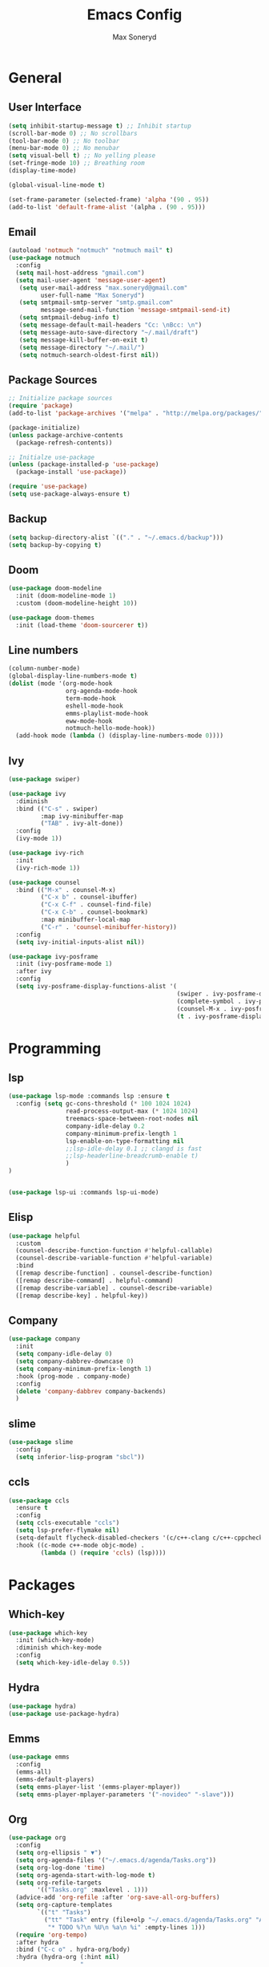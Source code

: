 #+TITLE: Emacs Config
#+AUTHOR: Max Soneryd
#+STARTUP: overview
* General
** User Interface
#+BEGIN_SRC emacs-lisp
  (setq inhibit-startup-message t) ;; Inhibit startup
  (scroll-bar-mode 0) ;; No scrollbars
  (tool-bar-mode 0) ;; No toolbar
  (menu-bar-mode 0) ;; No menubar
  (setq visual-bell t) ;; No yelling please
  (set-fringe-mode 10) ;; Breathing room
  (display-time-mode)

  (global-visual-line-mode t)

  (set-frame-parameter (selected-frame) 'alpha '(90 . 95))
  (add-to-list 'default-frame-alist '(alpha . (90 . 95)))
#+END_SRC
** Email
#+begin_src emacs-lisp
  (autoload 'notmuch "notmuch" "notmuch mail" t)
  (use-package notmuch
    :config
    (setq mail-host-address "gmail.com")
    (setq mail-user-agent 'message-user-agent)
     (setq user-mail-address "max.soneryd@gmail.com"
           user-full-name "Max Soneryd")
     (setq smtpmail-smtp-server "smtp.gmail.com"
           message-send-mail-function 'message-smtpmail-send-it)   
     (setq smtpmail-debug-info t)
     (setq message-default-mail-headers "Cc: \nBcc: \n")
     (setq message-auto-save-directory "~/.mail/draft")
     (setq message-kill-buffer-on-exit t)
     (setq message-directory "~/.mail/")
     (setq notmuch-search-oldest-first nil))
#+end_src
** Package Sources
#+BEGIN_SRC emacs-lisp
  ;; Initialize package sources
  (require 'package)
  (add-to-list 'package-archives '("melpa" . "http://melpa.org/packages/") t)

  (package-initialize)
  (unless package-archive-contents
    (package-refresh-contents))

  ;; Initialze use-package
  (unless (package-installed-p 'use-package)
    (package-install 'use-package))

  (require 'use-package)
  (setq use-package-always-ensure t)
#+END_SRC

** Backup
#+begin_src emacs-lisp
  (setq backup-directory-alist `(("." . "~/.emacs.d/backup")))
  (setq backup-by-copying t)
#+end_src
** Doom
#+BEGIN_SRC emacs-lisp
  (use-package doom-modeline
    :init (doom-modeline-mode 1)
    :custom (doom-modeline-height 10))
  
  (use-package doom-themes
    :init (load-theme 'doom-sourcerer t))
#+END_src

** Line numbers
#+BEGIN_SRC emacs-lisp
      (column-number-mode)
      (global-display-line-numbers-mode t)
      (dolist (mode '(org-mode-hook
                      org-agenda-mode-hook
                      term-mode-hook
                      eshell-mode-hook
                      emms-playlist-mode-hook
                      eww-mode-hook
                      notmuch-hello-mode-hook))
        (add-hook mode (lambda () (display-line-numbers-mode 0))))
#+END_SRC 

** Ivy
#+BEGIN_SRC emacs-lisp
  (use-package swiper)
  
  (use-package ivy
    :diminish
    :bind (("C-s" . swiper)
           :map ivy-minibuffer-map
           ("TAB" . ivy-alt-done))
    :config
    (ivy-mode 1))
  
  (use-package ivy-rich
    :init
    (ivy-rich-mode 1))
  
  (use-package counsel
    :bind (("M-x" . counsel-M-x)
           ("C-x b" . counsel-ibuffer)
           ("C-x C-f" . counsel-find-file)
           ("C-x C-b" . counsel-bookmark)
           :map minibuffer-local-map
           ("C-r" . 'counsel-minibuffer-history))
    :config
    (setq ivy-initial-inputs-alist nil))
  
  (use-package ivy-posframe
    :init (ivy-posframe-mode 1)
    :after ivy
    :config
    (setq ivy-posframe-display-functions-alist '(
                                                 (swiper . ivy-posframe-display-at-point)
                                                 (complete-symbol . ivy-posframe-display-at-point)
                                                 (counsel-M-x . ivy-posframe-display-at-frame-top-center)
                                                 (t . ivy-posframe-display-at-frame-top-center))))
#+END_SRC

* Programming
** lsp
#+begin_src emacs-lisp
  (use-package lsp-mode :commands lsp :ensure t
    :config (setq gc-cons-threshold (* 100 1024 1024)
                  read-process-output-max (* 1024 1024)
                  treemacs-space-between-root-nodes nil
                  company-idle-delay 0.2
                  company-minimum-prefix-length 1
                  lsp-enable-on-type-formatting nil
                  ;;lsp-idle-delay 0.1 ;; clangd is fast
                  ;;lsp-headerline-breadcrumb-enable t)
                  )
  )


  (use-package lsp-ui :commands lsp-ui-mode)
#+end_src
** Elisp
#+BEGIN_SRC emacs-lisp
  (use-package helpful
    :custom
    (counsel-describe-function-function #'helpful-callable)
    (counsel-describe-variable-function #'helpful-variable)
    :bind
    ([remap describe-function] . counsel-describe-function)
    ([remap describe-command] . helpful-command)
    ([remap describe-variable] . counsel-describe-variable)
    ([remap describe-key] . helpful-key))
#+END_SRC

** Company
#+begin_src emacs-lisp
    (use-package company
      :init 
      (setq company-idle-delay 0)
      (setq company-dabbrev-downcase 0)
      (setq company-minimum-prefix-length 1)
      :hook (prog-mode . company-mode)
      :config
      (delete 'company-dabbrev company-backends)
      )
#+end_src

** slime
#+begin_src emacs-lisp
  (use-package slime
    :config
    (setq inferior-lisp-program "sbcl"))
#+end_src

** ccls
#+begin_src emacs-lisp
  (use-package ccls
    :ensure t
    :config
    (setq ccls-executable "ccls")
    (setq lsp-prefer-flymake nil)
    (setq-default flycheck-disabled-checkers '(c/c++-clang c/c++-cppcheck c/c++-gcc))
    :hook ((c-mode c++-mode objc-mode) .
           (lambda () (require 'ccls) (lsp))))
#+end_src

* Packages
** Which-key
#+BEGIN_SRC emacs-lisp
  (use-package which-key
    :init (which-key-mode)
    :diminish which-key-mode
    :config
    (setq which-key-idle-delay 0.5))
#+END_SRC
** Hydra
#+BEGIN_SRC emacs-lisp
  (use-package hydra)
  (use-package use-package-hydra)
#+END_SRC
** Emms
#+BEGIN_SRC emacs-lisp
  (use-package emms
    :config
    (emms-all)
    (emms-default-players)  
    (setq emms-player-list '(emms-player-mplayer))
    (setq emms-player-mplayer-parameters '("-novideo" "-slave")))
#+END_SRC
** Org
#+BEGIN_SRC emacs-lisp
  (use-package org
    :config
    (setq org-ellipsis " ▼")
    (setq org-agenda-files '("~/.emacs.d/agenda/Tasks.org"))
    (setq org-log-done 'time)
    (setq org-agenda-start-with-log-mode t)
    (setq org-refile-targets
          '(("Tasks.org" :maxlevel . 1)))
    (advice-add 'org-refile :after 'org-save-all-org-buffers)
    (setq org-capture-templates
          `(("t" "Tasks")
            ("tt" "Task" entry (file+olp "~/.emacs.d/agenda/Tasks.org" "Active")
             "* TODO %?\n %U\n %a\n %i" :empty-lines 1)))
    (require 'org-tempo)
    :after hydra
    :bind ("C-c o" . hydra-org/body)
    :hydra (hydra-org (:hint nil)
                      "
      _a_: agenda _c_: capture"
                      ("a" org-agenda-list)
                      ("c" org-capture)))

  (use-package org-bullets
    :after org
    :hook 
    (org-mode . org-bullets-mode)
    :custom
    (org-bullets-bullet-list '("◉" "○" "●" "○" "●" "○" "●")))

  (dolist (face '((org-level-1 . 1.2)
                  (org-level-2 . 1.1)
                  (org-level-3 . 1.05)
                  (org-level-4 . 1.0)
                  (org-level-5 . 1.1)))
    (set-face-attribute (car face) nil :font "Cantarell" :weight 'regular :height (cdr face)))

  (use-package org-pdftools
    :config
    (add-to-list 'org-file-apps 
                 '("\\.pdf\\'" . (lambda (file link)
                                   (org-pdftools-open link)))))

  (defun snrd/org-mode-visual-fill ()
    (setq visual-fill-column-width 100
          visual-fill-column-center-text t)
    (visual-fill-column-mode 1)
    (visual-line-mode 1)
    (org-indent-mode 1))

  (defun snrd/eww-mode-visual-fill ()
    (setq visual-fill-column-width 120
          visual-fill-column-center-text t)
    (visual-fill-column-mode 1)
    (visual-line-mode 1))

  (use-package visual-fill-column
    :hook
    (org-mode . snrd/org-mode-visual-fill)
    (eww-mode . snrd/eww-mode-visual-fill))
#+END_SRC

** Eye-browse
#+BEGIN_SRC emacs-lisp
  (use-package eyebrowse
    :bind (("<f1>" . eyebrowse-switch-to-window-config-1)
           ("<f2>" . eyebrowse-switch-to-window-config-2)	 
           ("<f3>" . eyebrowse-switch-to-window-config-3)	 
           ("<f4>" . eyebrowse-switch-to-window-config-4))
    :config
    (eyebrowse-mode))  
#+END_SRC

** Projectile
#+BEGIN_SRC emacs-lisp
  (use-package projectile
    :diminish projectile-mode
    :config (projectile-mode)
    :bind-keymap
    ("C-c p" . projectile-command-map)
    :init
    (when (file-directory-p "~/documents/programming/")
      (setq projectile-project-search-path '("~/documents/programming/")))
    (setq projectile-switch-project-action #'projectile-dired))
#+END_SRC

** pdf-tools
#+BEGIN_SRC emacs-lisp
  (use-package pdf-tools
    :load-path "site-lisp/pdf-tools/lisp"
    ;;:magic ("%PDF" . pdf-view-mode)
    :config
    (pdf-tools-install :no-query))
#+END_SRC
